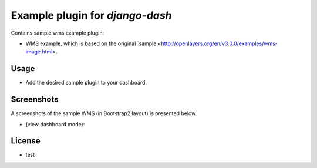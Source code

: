 ============================================
Example plugin for `django-dash`
============================================
Contains sample wms example plugin:

- WMS example, which is based on the original
  `sample <http://openlayers.org/en/v3.0.0/examples/wms-image.html>.

Usage
============================================
- Add the desired sample plugin to your dashboard.

Screenshots
============================================
A screenshots of the sample WMS (in Bootstrap2 layout) is
presented below.

-  (view dashboard mode):

  .. image:: docs/static/screen.png
        :align: center
        :width: 850px



License
============================================
- test
